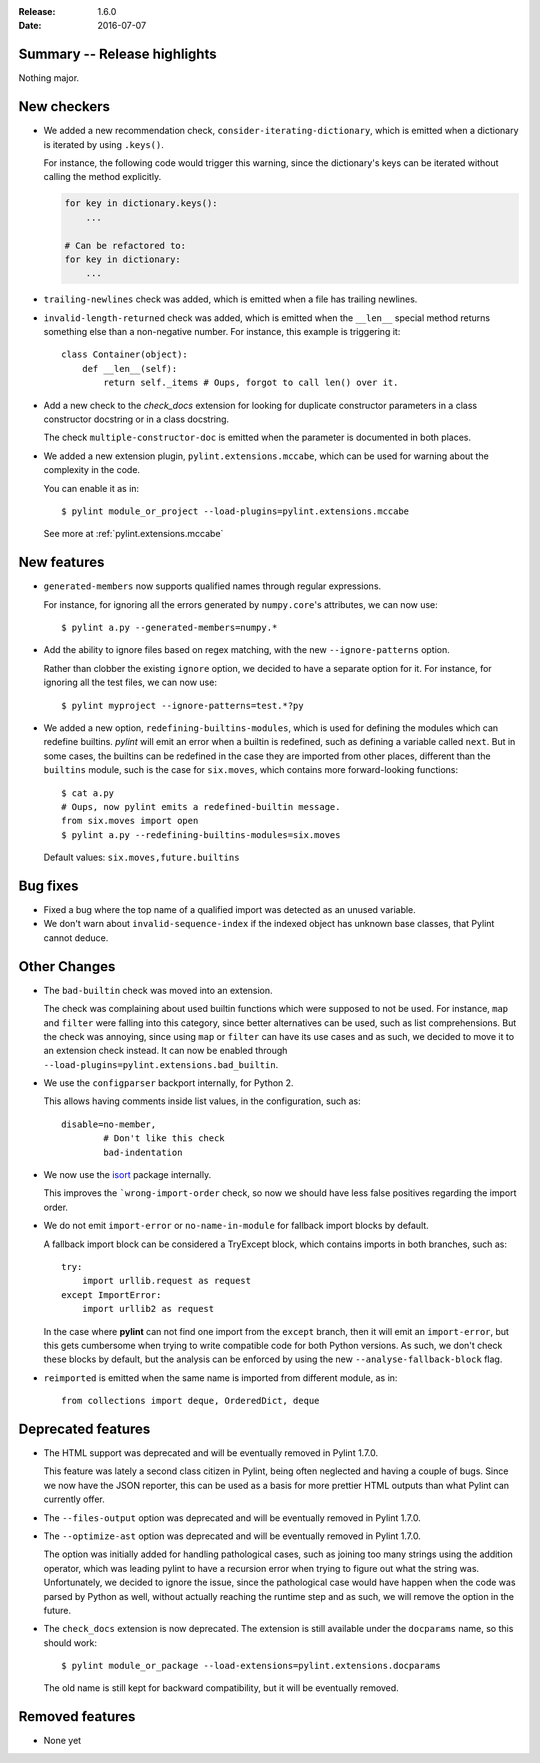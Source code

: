 :Release: 1.6.0
:Date: 2016-07-07

Summary -- Release highlights
=============================

Nothing major.


New checkers
============

* We added a new recommendation check, ``consider-iterating-dictionary``,
  which is emitted when a dictionary is iterated by using ``.keys()``.

  For instance, the following code would trigger this warning, since
  the dictionary's keys can be iterated without calling the method explicitly.

  .. code-block:: python

      for key in dictionary.keys():
          ...

      # Can be refactored to:
      for key in dictionary:
          ...

* ``trailing-newlines`` check was added, which is emitted when a file has trailing newlines.


* ``invalid-length-returned`` check was added, which is emitted when the ``__len__``
  special method returns something else than a non-negative number. For instance, this
  example is triggering it::

      class Container(object):
          def __len__(self):
              return self._items # Oups, forgot to call len() over it.



* Add a new check to the *check_docs* extension for looking for duplicate
  constructor parameters in a class constructor docstring or in a class docstring.

  The check ``multiple-constructor-doc`` is emitted when the parameter is documented
  in both places.


* We added a new extension plugin, ``pylint.extensions.mccabe``, which can be used
  for warning about the complexity in the code.

  You can enable it as in::

      $ pylint module_or_project --load-plugins=pylint.extensions.mccabe

  See more at :ref:`pylint.extensions.mccabe`


New features
============

* ``generated-members`` now supports qualified names through regular expressions.

  For instance, for ignoring all the errors generated by ``numpy.core``'s attributes, we can
  now use::

      $ pylint a.py --generated-members=numpy.*


* Add the ability to ignore files based on regex matching, with the new ``--ignore-patterns`` option.

  Rather than clobber the existing ``ignore`` option, we decided to have a separate
  option for it. For instance, for ignoring all the test files, we can now use::

      $ pylint myproject --ignore-patterns=test.*?py


* We added a new option, ``redefining-builtins-modules``, which is used for
  defining the modules which can redefine builtins.
  *pylint* will emit an error when a builtin is redefined, such as defining
  a variable called ``next``. But in some cases, the builtins can be
  redefined in the case they are imported from other places, different
  than the ``builtins`` module, such is the case for ``six.moves``, which
  contains more forward-looking functions::

      $ cat a.py
      # Oups, now pylint emits a redefined-builtin message.
      from six.moves import open
      $ pylint a.py --redefining-builtins-modules=six.moves

  Default values: ``six.moves,future.builtins``



Bug fixes
=========

* Fixed a bug where the top name of a qualified import was detected as an unused variable.

* We don't warn about ``invalid-sequence-index`` if the indexed object has unknown
  base classes, that Pylint cannot deduce.



Other Changes
=============


* The ``bad-builtin`` check was moved into an extension.

  The check was complaining about used builtin functions which
  were supposed to not be used. For instance, ``map`` and ``filter``
  were falling into this category, since better alternatives can
  be used, such as list comprehensions. But the check was annoying,
  since using ``map`` or ``filter`` can have its use cases and as
  such, we decided to move it to an extension check instead.
  It can now be enabled through ``--load-plugins=pylint.extensions.bad_builtin``.

* We use the ``configparser`` backport internally, for Python 2.

  This allows having comments inside list values, in the configuration,
  such as::

      disable=no-member,
              # Don't like this check
              bad-indentation

* We now use the isort_ package internally.

  This improves the ```wrong-import-order`` check, so now
  we should have less false positives regarding the import order.


* We do not emit ``import-error`` or ``no-name-in-module`` for fallback import blocks by default.

  A fallback import block can be considered a TryExcept block, which contains imports in both
  branches, such as::

      try:
          import urllib.request as request
      except ImportError:
          import urllib2 as request

  In the case where **pylint** can not find one import from the ``except`` branch, then
  it will emit an ``import-error``, but this gets cumbersome when trying to write
  compatible code for both Python versions. As such, we don't check these blocks by default,
  but the analysis can be enforced by using the new ``--analyse-fallback-block`` flag.

* ``reimported`` is emitted when the same name is imported from different module, as in::

      from collections import deque, OrderedDict, deque


Deprecated features
===================

* The HTML support was deprecated and will be eventually removed
  in Pylint 1.7.0.

  This feature was lately a second class citizen in Pylint, being
  often neglected and having a couple of bugs. Since we now have
  the JSON reporter, this can be used as a basis for more prettier
  HTML outputs than what Pylint can currently offer.

* The ``--files-output`` option was deprecated and will be eventually
  removed in Pylint 1.7.0.

* The ``--optimize-ast`` option was deprecated and will be eventually
  removed in Pylint 1.7.0.

  The option was initially added for handling pathological cases,
  such as joining too many strings using the addition operator, which
  was leading pylint to have a recursion error when trying to figure
  out what the string was. Unfortunately, we decided to ignore the
  issue, since the pathological case would have happen when the
  code was parsed by Python as well, without actually reaching the
  runtime step and as such, we will remove the option in the future.

* The ``check_docs`` extension is now deprecated. The extension is still available
  under the ``docparams`` name, so this should work::

      $ pylint module_or_package --load-extensions=pylint.extensions.docparams

  The old name is still kept for backward compatibility, but it will be
  eventually removed.


Removed features
================

* None yet

.. _isort: https://pypi.org/project/isort/
